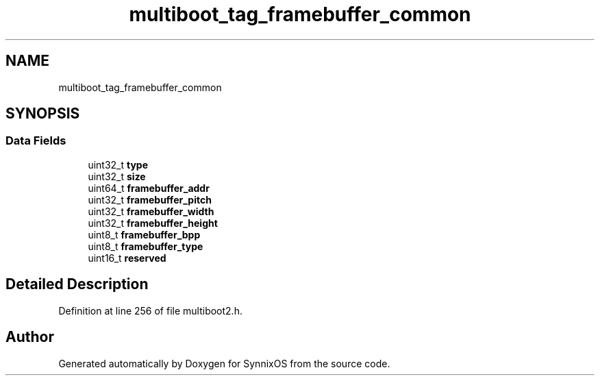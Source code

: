 .TH "multiboot_tag_framebuffer_common" 3 "Sat Jul 24 2021" "SynnixOS" \" -*- nroff -*-
.ad l
.nh
.SH NAME
multiboot_tag_framebuffer_common
.SH SYNOPSIS
.br
.PP
.SS "Data Fields"

.in +1c
.ti -1c
.RI "uint32_t \fBtype\fP"
.br
.ti -1c
.RI "uint32_t \fBsize\fP"
.br
.ti -1c
.RI "uint64_t \fBframebuffer_addr\fP"
.br
.ti -1c
.RI "uint32_t \fBframebuffer_pitch\fP"
.br
.ti -1c
.RI "uint32_t \fBframebuffer_width\fP"
.br
.ti -1c
.RI "uint32_t \fBframebuffer_height\fP"
.br
.ti -1c
.RI "uint8_t \fBframebuffer_bpp\fP"
.br
.ti -1c
.RI "uint8_t \fBframebuffer_type\fP"
.br
.ti -1c
.RI "uint16_t \fBreserved\fP"
.br
.in -1c
.SH "Detailed Description"
.PP 
Definition at line 256 of file multiboot2\&.h\&.

.SH "Author"
.PP 
Generated automatically by Doxygen for SynnixOS from the source code\&.

